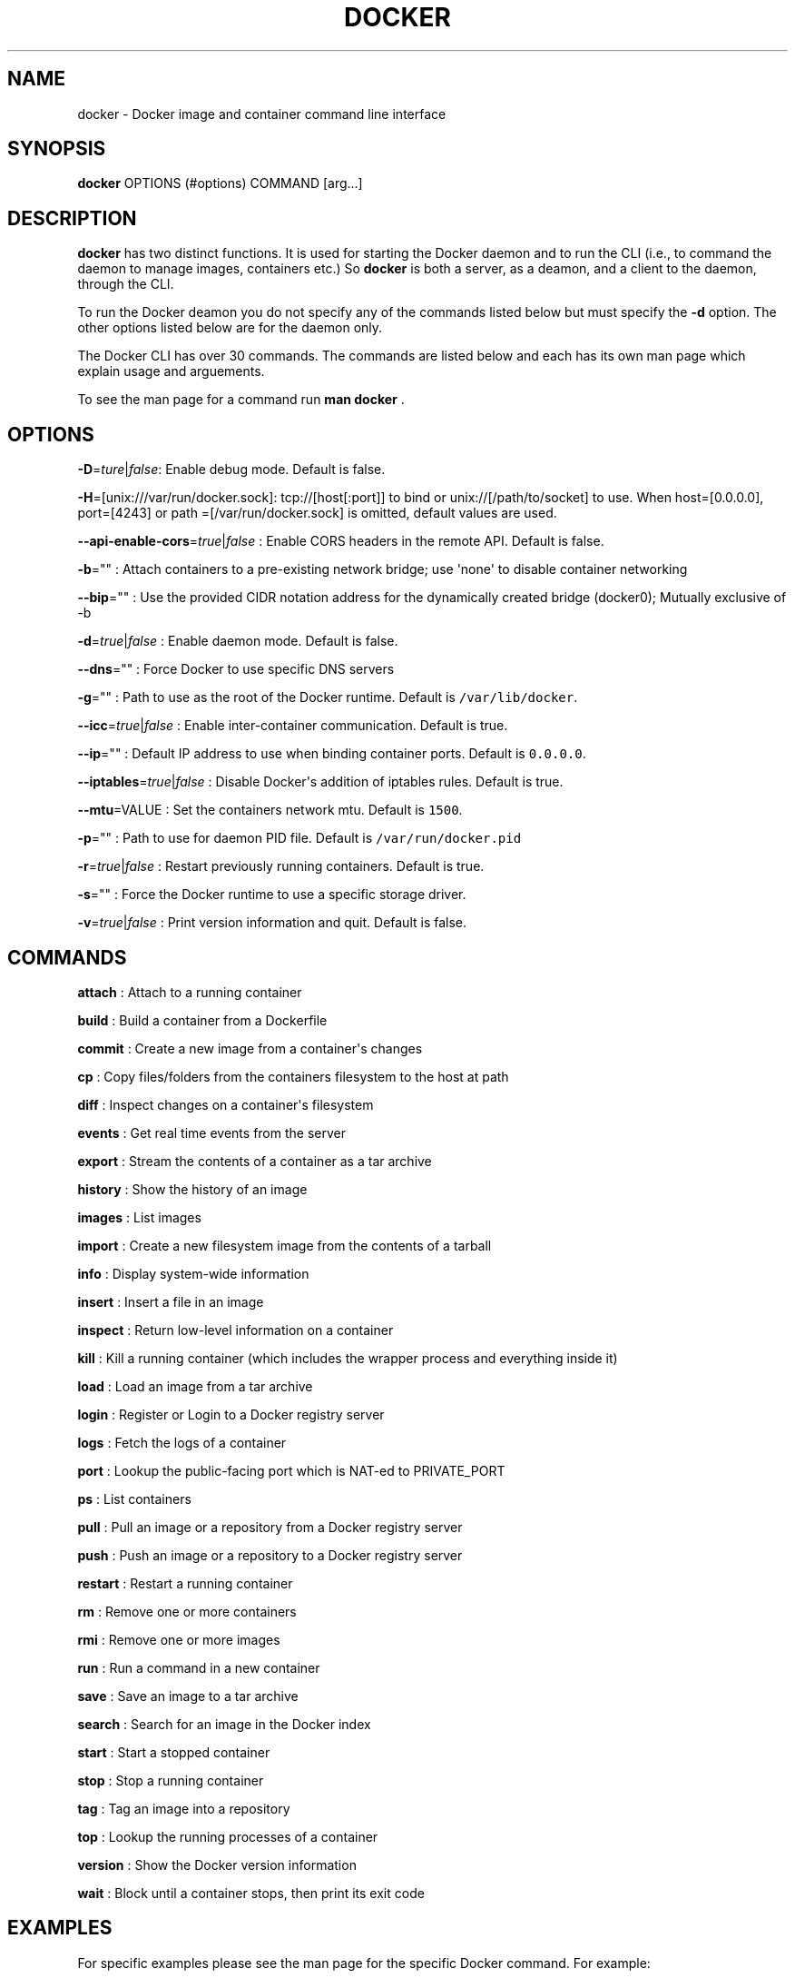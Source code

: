 .TH "DOCKER" "1" "APRIL 2014" "Docker User Manuals" ""
.SH NAME
.PP
docker \- Docker image and container command line interface
.SH SYNOPSIS
.PP
\f[B]docker\f[] OPTIONS (#options) COMMAND [arg...]
.SH DESCRIPTION
.PP
\f[B]docker\f[] has two distinct functions.
It is used for starting the Docker daemon and to run the CLI (i.e., to
command the daemon to manage images, containers etc.) So \f[B]docker\f[]
is both a server, as a deamon, and a client to the daemon, through the
CLI.
.PP
To run the Docker deamon you do not specify any of the commands listed
below but must specify the \f[B]\-d\f[] option.
The other options listed below are for the daemon only.
.PP
The Docker CLI has over 30 commands.
The commands are listed below and each has its own man page which
explain usage and arguements.
.PP
To see the man page for a command run \f[B]man docker \f[].
.SH OPTIONS
.PP
\f[B]\-D\f[]=\f[I]ture\f[]|\f[I]false\f[]: Enable debug mode.
Default is false.
.PP
\f[B]\-H\f[]=[unix:///var/run/docker.sock]: tcp://[host[:port]] to bind
or unix://[/path/to/socket] to use.
When host=[0.0.0.0], port=[4243] or path =[/var/run/docker.sock] is
omitted, default values are used.
.PP
\f[B]\-\-api\-enable\-cors\f[]=\f[I]true\f[]|\f[I]false\f[] : Enable
CORS headers in the remote API.
Default is false.
.PP
\f[B]\-b\f[]="" : Attach containers to a pre\-existing network bridge;
use \[aq]none\[aq] to disable container networking
.PP
\f[B]\-\-bip\f[]="" : Use the provided CIDR notation address for the
dynamically created bridge (docker0); Mutually exclusive of \-b
.PP
\f[B]\-d\f[]=\f[I]true\f[]|\f[I]false\f[] : Enable daemon mode.
Default is false.
.PP
\f[B]\-\-dns\f[]="" : Force Docker to use specific DNS servers
.PP
\f[B]\-g\f[]="" : Path to use as the root of the Docker runtime.
Default is \f[C]/var/lib/docker\f[].
.PP
\f[B]\-\-icc\f[]=\f[I]true\f[]|\f[I]false\f[] : Enable inter\-container
communication.
Default is true.
.PP
\f[B]\-\-ip\f[]="" : Default IP address to use when binding container
ports.
Default is \f[C]0.0.0.0\f[].
.PP
\f[B]\-\-iptables\f[]=\f[I]true\f[]|\f[I]false\f[] : Disable
Docker\[aq]s addition of iptables rules.
Default is true.
.PP
\f[B]\-\-mtu\f[]=VALUE : Set the containers network mtu.
Default is \f[C]1500\f[].
.PP
\f[B]\-p\f[]="" : Path to use for daemon PID file.
Default is \f[C]/var/run/docker.pid\f[]
.PP
\f[B]\-r\f[]=\f[I]true\f[]|\f[I]false\f[] : Restart previously running
containers.
Default is true.
.PP
\f[B]\-s\f[]="" : Force the Docker runtime to use a specific storage
driver.
.PP
\f[B]\-v\f[]=\f[I]true\f[]|\f[I]false\f[] : Print version information
and quit.
Default is false.
.SH COMMANDS
.PP
\f[B]attach\f[] : Attach to a running container
.PP
\f[B]build\f[] : Build a container from a Dockerfile
.PP
\f[B]commit\f[] : Create a new image from a container\[aq]s changes
.PP
\f[B]cp\f[] : Copy files/folders from the containers filesystem to the
host at path
.PP
\f[B]diff\f[] : Inspect changes on a container\[aq]s filesystem
.PP
\f[B]events\f[] : Get real time events from the server
.PP
\f[B]export\f[] : Stream the contents of a container as a tar archive
.PP
\f[B]history\f[] : Show the history of an image
.PP
\f[B]images\f[] : List images
.PP
\f[B]import\f[] : Create a new filesystem image from the contents of a
tarball
.PP
\f[B]info\f[] : Display system\-wide information
.PP
\f[B]insert\f[] : Insert a file in an image
.PP
\f[B]inspect\f[] : Return low\-level information on a container
.PP
\f[B]kill\f[] : Kill a running container (which includes the wrapper
process and everything inside it)
.PP
\f[B]load\f[] : Load an image from a tar archive
.PP
\f[B]login\f[] : Register or Login to a Docker registry server
.PP
\f[B]logs\f[] : Fetch the logs of a container
.PP
\f[B]port\f[] : Lookup the public\-facing port which is NAT\-ed to
PRIVATE_PORT
.PP
\f[B]ps\f[] : List containers
.PP
\f[B]pull\f[] : Pull an image or a repository from a Docker registry
server
.PP
\f[B]push\f[] : Push an image or a repository to a Docker registry
server
.PP
\f[B]restart\f[] : Restart a running container
.PP
\f[B]rm\f[] : Remove one or more containers
.PP
\f[B]rmi\f[] : Remove one or more images
.PP
\f[B]run\f[] : Run a command in a new container
.PP
\f[B]save\f[] : Save an image to a tar archive
.PP
\f[B]search\f[] : Search for an image in the Docker index
.PP
\f[B]start\f[] : Start a stopped container
.PP
\f[B]stop\f[] : Stop a running container
.PP
\f[B]tag\f[] : Tag an image into a repository
.PP
\f[B]top\f[] : Lookup the running processes of a container
.PP
\f[B]version\f[] : Show the Docker version information
.PP
\f[B]wait\f[] : Block until a container stops, then print its exit code
.SH EXAMPLES
.PP
For specific examples please see the man page for the specific Docker
command.
For example:
.IP
.nf
\f[C]
man\ docker\ run
\f[]
.fi
.SH HISTORY
.PP
April 2014, Originally compiled by William Henry (whenry at redhat dot
com) based on docker.io source material and internal work.
.SH AUTHORS
William Henry.
